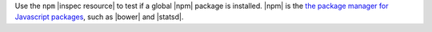 .. The contents of this file are included in multiple topics.
.. This file should not be changed in a way that hinders its ability to appear in multiple documentation sets.

Use the ``npm`` |inspec resource| to test if a global |npm| package is installed. |npm| is the `the package manager for Javascript packages <https://docs.npmjs.com>`__, such as |bower| and |statsd|.
